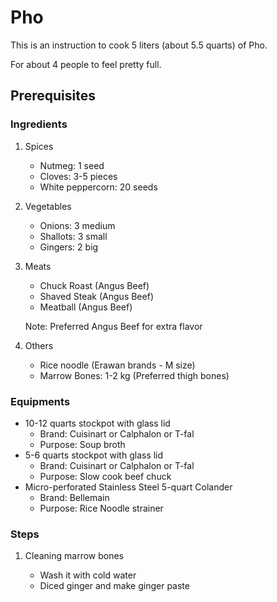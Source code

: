 * Pho 

This is an instruction to cook 5 liters (about 5.5 quarts) of Pho. 

For about 4 people to feel pretty full.

** Prerequisites

*** Ingredients

**** Spices

- Nutmeg: 1 seed
- Cloves: 3-5 pieces
- White peppercorn: 20 seeds

**** Vegetables

- Onions: 3 medium
- Shallots: 3 small
- Gingers: 2 big

**** Meats

- Chuck Roast (Angus Beef)
- Shaved  Steak (Angus Beef)
- Meatball (Angus Beef)

Note: Preferred Angus Beef for extra flavor

**** Others

- Rice noodle (Erawan brands - M size)
- Marrow Bones: 1-2 kg (Preferred thigh bones)

*** Equipments

- 10-12 quarts stockpot with glass lid
    - Brand: Cuisinart or Calphalon or T-fal
    - Purpose: Soup broth

- 5-6 quarts stockpot with glass lid
    - Brand: Cuisinart or Calphalon or T-fal
    - Purpose: Slow cook beef chuck

- Micro-perforated Stainless Steel 5-quart Colander
    - Brand: Bellemain
    - Purpose: Rice Noodle strainer

*** Steps

**** Cleaning marrow bones

- Wash it with cold water
- Diced ginger and make ginger paste



